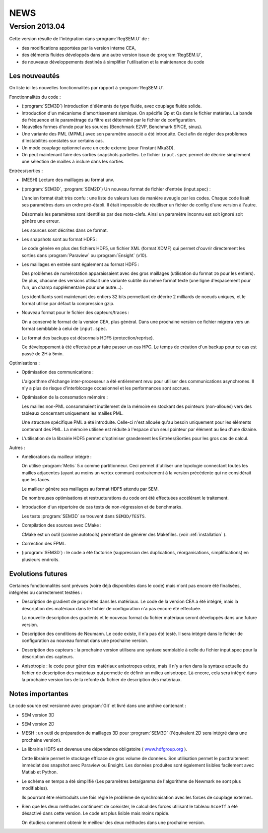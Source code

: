 .. -*- coding: utf-8; mode:rst -*-

NEWS
====


Version 2013.04
---------------

Cette version résulte de l'intégration dans :program:`RegSEM.U` de :

- des modifications apportées par la version interne CEA,

- des éléments fluides développés dans une autre version issue de :program:`RegSEM.U`,

- de nouveaux développements destinés à simplifier l'utilisation et la
  maintenance du code


Les nouveautés
~~~~~~~~~~~~~~

On liste ici les nouvelles fonctionnalités par rapport à :program:`RegSEM.U`.

Fonctionnalités du code :

- (:program:`SEM3D`) Introduction d'éléments de type fluide, avec couplage fluide solide.

- Introduction d'un mécanisme d'amortissement sismique. On spécifie Qp
  et Qs dans le fichier matériau. La bande de fréquence et le
  paramétrage du filtre est déterminé par le fichier de configuration.

- Nouvelles formes d'onde pour les sources (Benchmark E2VP, Benchmark
  SPICE, sinus).

- Une variante des PML (MPML) avec son paramètre associé a été
  introduite. Ceci afin de régler des problèmes d'instabilités
  constatés sur certains cas.

- Un mode couplage optionnel avec un code externe (pour l'instant
  Mka3D).

- On peut maintenant faire des sorties snapshots partielles. Le fichier
  ``input.spec`` permet de décrire simplement une sélection de mailles
  à inclure dans les sorties.

Entrées/sorties :

- (MESH) Lecture des maillages au format unv.

- (:program:`SEM3D`, :program:`SEM2D`) Un nouveau format de fichier d'entrée (input.spec) :

  L'ancien format était très confu : une liste de valeurs lues de
  manière aveugle par les codes. Chaque code lisait ses paramètres
  dans un ordre pré-établi. Il était impossible de réutiliser un
  fichier de config d'une version à l'autre.

  Désormais les paramètres sont identifiés par des mots-clefs. Ainsi
  un paramètre inconnu est soit ignoré soit génère une erreur.

  Les sources sont décrites dans ce format.

- Les snapshots sont au format HDF5 :

  Le code génère en plus des fichiers HDF5, un fichier XML (format
  XDMF) qui permet d'ouvrir directement les sorties dans :program:`Paraview` ou
  :program:`Ensight` (v10).

- Les maillages en entrée sont également au format HDF5 :

  Des problèmes de numérotation apparaissaient avec des gros maillages
  (utilisation du format ``I6`` pour les entiers). De plus, chacune des
  versions utilisait une variante subtile du même format texte (une
  ligne d'espacement pour l'un, un champ supplémentaire pour une
  autre...).

  Les identifiants sont maintenant des entiers 32 bits permettant de
  décrire 2 milliards de noeuds uniques, et le format utilise par
  défaut la compression gzip.

- Nouveau format pour le fichier des capteurs/traces :

  On a conservé le format de la version CEA, plus général. Dans une
  prochaine version ce fichier migrera vers un format semblable à
  celui de ``input.spec``.

- Le format des backups est désormais HDF5 (protection/reprise).

  Ce développement à été effectué pour faire passer un cas HPC. Le
  temps de création d'un backup pour ce cas est passé de 2H à 5min.

Optimisations :

- Optimisation des communications :

  L'algorithme d'échange inter-processeur a été entièrement revu pour
  utiliser des communications asynchrones. Il n'y a plus de risque
  d'interblocage occasionnel et les performances sont accrues.

- Optimisation de la consomation mémoire :

  Les mailles non-PML consommaient inutilement de la mémoire en
  stockant des pointeurs (non-alloués) vers des tableaux concernant
  uniquement les mailles PML.

  Une structure spécifique PML a été introduite. Celle-ci n'est
  allouée qu'au besoin uniquement pour les éléments contenant des PML.
  La mémoire utilisée est réduite à l'espace d'un seul pointeur par
  élément au lieu d'une dizaine.

- L'utilisation de la librairie HDF5 permet d'optimiser grandement les
  Entrées/Sorties pour les gros cas de calcul.


Autres :

- Améliorations du mailleur intégré :

  On utilise :program:`Metis` 5.x comme partitionneur. Ceci permet d'utiliser une
  topologie connectant toutes les mailles adjacentes (ayant au moins
  un vertex commun) contrairement à la version précédente qui ne
  considérait que les faces.

  Le mailleur génère ses maillages au format HDF5 attendu par SEM.

  De nombreuses optimisations et restructurations du code ont été
  effectuées accélérant le traitement.

- Introduction d'un répertoire de cas tests de non-régression et de
  benchmarks.

  Les tests :program:`SEM3D` se trouvent dans ``SEM3D/TESTS``.

- Compilation des sources avec CMake :

  CMake est un outil (comme autotools) permettant de générer des Makefiles.
  (voir :ref:`installation` ).

- Correction des FPML.

- (:program:`SEM3D`) : le code a été factorisé (suppression des duplications,
  réorganisations, simplifications) en plusieurs endroits.

Evolutions futures
~~~~~~~~~~~~~~~~~~

Certaines fonctionnalités sont prévues (voire déjà disponibles dans le code) mais
n'ont pas encore été finalisées, intégrées ou correctement testées :

- Description de gradient de propriétés dans les matériaux. Le code de la version CEA
  a été intégré, mais la description des matériaux dans le fichier de configuration
  n'a pas encore été effectuée.

  La nouvelle description des gradients et le nouveau format du fichier matériaux
  seront développés dans une future version.

- Description des conditions de Neumann. Le code existe, il n'a pas été testé. Il sera intégré
  dans le fichier de configuration au nouveau format dans une prochaine version.

- Description des capteurs : la prochaine version utilisera une syntaxe semblable à celle du
  fichier input.spec pour la description des capteurs.

- Anisotropie : le code pour gérer des matériaux anisotropes existe,
  mais il n'y a rien dans la syntaxe actuelle du fichier de
  description des matériaux qui permette de définir un milieu
  anisotrope. Là encore, cela sera intégré dans la prochaine version
  lors de la refonte du fichier de description des matériaux.



Notes importantes
~~~~~~~~~~~~~~~~~

Le code source est versionné avec :program:`Git` et livré dans une archive contenant :

- SEM version 3D

- SEM version 2D

- MESH : un outil de préparation de maillages 3D pour :program:`SEM3D` (l'équivalent
  2D sera intégré dans une prochaine version).

- La librairie HDF5 est devenue une dépendance obligatoire (
  `www.hdfgroup.org <http://www.hdfgroup.org>`_ ).

  Cette librairie permet le stockage efficace de gros volume de
  données. Son utilisation permet le posttraitement immédiat des
  snapshot avec Paraview ou Ensight. Les données produites sont
  également lisibles facilement avec Matlab et Python.

- Le schéma en temps a été simplifié (Les paramètres beta/gamma de
  l'algorithme de Newmark ne sont plus modifiables).

  Ils pourront être réintroduits une fois réglé le problème de
  synchronisation avec les forces de couplage externes.

- Bien que les deux méthodes continuent de coéxister, le calcul des
  forces utilisant le tableau ``Acoeff`` a été désactivé dans cette
  version. Le code est plus lisible mais moins rapide.

  On étudiera comment obtenir le meilleur des deux méthodes dans une
  prochaine version.

